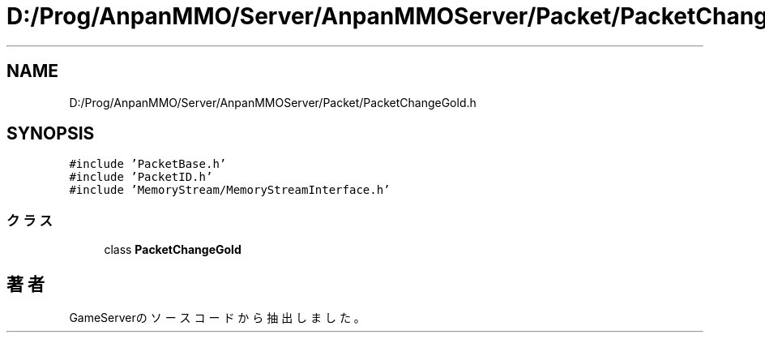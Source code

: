 .TH "D:/Prog/AnpanMMO/Server/AnpanMMOServer/Packet/PacketChangeGold.h" 3 "2018年12月20日(木)" "GameServer" \" -*- nroff -*-
.ad l
.nh
.SH NAME
D:/Prog/AnpanMMO/Server/AnpanMMOServer/Packet/PacketChangeGold.h
.SH SYNOPSIS
.br
.PP
\fC#include 'PacketBase\&.h'\fP
.br
\fC#include 'PacketID\&.h'\fP
.br
\fC#include 'MemoryStream/MemoryStreamInterface\&.h'\fP
.br

.SS "クラス"

.in +1c
.ti -1c
.RI "class \fBPacketChangeGold\fP"
.br
.in -1c
.SH "著者"
.PP 
 GameServerのソースコードから抽出しました。
